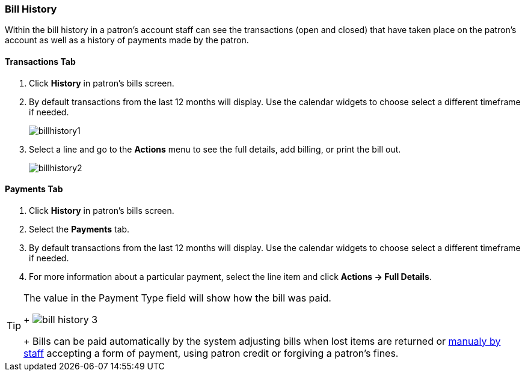 Bill History
~~~~~~~~~~~~
(((Bill History)))

Within the bill history in a patron's account staff can see the transactions (open and closed) that have 
taken place on the patron's account as well as a history of payments made by the patron.


Transactions Tab
^^^^^^^^^^^^^^^^

. Click *History* in patron's bills screen.
. By default transactions from the last 12 months will display.  Use the calendar widgets to choose 
select a different timeframe if needed.
+
image:images/circ/billhistory1.png[scaledwidth="75%"]
+
. Select a line and go to the *Actions* menu to see the full details, add billing, or print the bill out.
+
image:images/circ/billhistory2.png[scaledwidth="75%"]


Payments Tab
^^^^^^^^^^^^

. Click *History* in patron's bills screen.
. Select the *Payments* tab.
. By default transactions from the last 12 months will display.  Use the calendar widgets to choose 
select a different timeframe if needed.
. For more information about a particular payment, select the line item and click *Actions -> Full Details*.

[TIP]
=====
The value in the Payment Type field will show how the bill was paid. 
+
image:images/circ/bill-history-3.png[scaledwidth="75%"]
+
Bills can be paid automatically by 
the system adjusting bills when lost items are returned or xref:_making_payments[manualy by staff]
 accepting a form of payment, using patron credit or forgiving a patron's fines.
=====